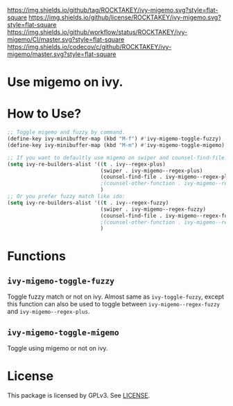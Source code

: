 [[https://github.com/ROCKTAKEY/ivy-migemo][https://img.shields.io/github/tag/ROCKTAKEY/ivy-migemo.svg?style=flat-square]]
[[file:LICENSE][https://img.shields.io/github/license/ROCKTAKEY/ivy-migemo.svg?style=flat-square]]
[[https://github.com/ROCKTAKEY/ivy-migemo/actions][https://img.shields.io/github/workflow/status/ROCKTAKEY/ivy-migemo/CI/master.svg?style=flat-square]]
[[https://codecov.io/gh/ROCKTAKEY/ivy-migemo?branch=master][https://img.shields.io/codecov/c/github/ROCKTAKEY/ivy-migemo/master.svg?style=flat-square]]
[[https://melpa.org/#/ivy-migemo][file:https://melpa.org/packages/ivy-migemo-badge.svg]]
* Use migemo on ivy.
* How to Use?
#+begin_src emacs-lisp :tangle yes
    ;; Toggle migemo and fuzzy by command.
    (define-key ivy-minibuffer-map (kbd "M-f") #'ivy-migemo-toggle-fuzzy)
    (define-key ivy-minibuffer-map (kbd "M-m") #'ivy-migemo-toggle-migemo)

    ;; If you want to defaultly use migemo on swiper and counsel-find-file:
    (setq ivy-re-builders-alist '((t . ivy--regex-plus)
                                  (swiper . ivy-migemo--regex-plus)
                                  (counsel-find-file . ivy-migemo--regex-plus))
                                  ;(counsel-other-function . ivy-migemo--regex-plus)
                                  )
    ;; Or you prefer fuzzy match like ido:
    (setq ivy-re-builders-alist '((t . ivy--regex-fuzzy)
                                  (swiper . ivy-migemo--regex-fuzzy)
                                  (counsel-find-file . ivy-migemo--regex-fuzzy))
                                  ;(counsel-other-function . ivy-migemo--regex-fuzzy)
                                  )
#+end_src
* Functions
** ~ivy-migemo-toggle-fuzzy~
   Toggle fuzzy match or not on ivy. Almost same as ~ivy-toggle-fuzzy~, except
   this function can also be used to toggle between ~ivy-migemo--regex-fuzzy~ and
   ~ivy-migemo--regex-plus~.
** ~ivy-migemo-toggle-migemo~
   Toggle using migemo or not on ivy.
* License
  This package is licensed by GPLv3. See [[file:LICENSE][LICENSE]].
